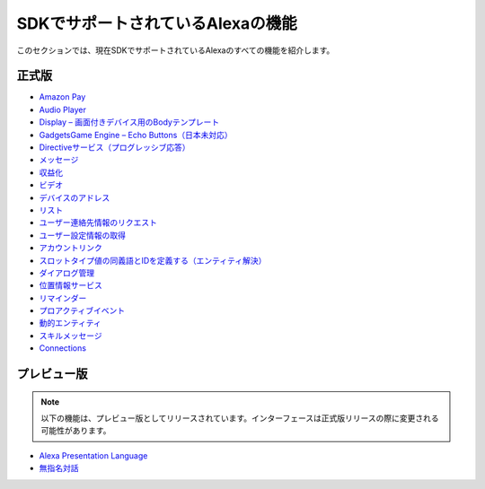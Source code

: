 =======================
SDKでサポートされているAlexaの機能
=======================

このセクションでは、現在SDKでサポートされているAlexaのすべての機能を紹介します。

正式版
------

-  `Amazon Pay <https://developer.amazon.com/docs/amazon-pay/integrate-skill-with-amazon-pay.html>`__

-  `Audio Player <https://developer.amazon.com/docs/custom-skills/audioplayer-interface-reference.html>`__

-  `Display – 画面付きデバイス用のBodyテンプレート <https://developer.amazon.com/docs/custom-skills/create-skills-for-alexa-enabled-devices-with-a-screen.html>`__

-  `GadgetsGame Engine – Echo Buttons（日本未対応） <https://developer.amazon.com/docs/custom-skills/game-engine-interface-reference.html>`__

-  `Directiveサービス（プログレッシブ応答） <https://developer.amazon.com/docs/custom-skills/send-the-user-a-progressive-response.html>`__

-  `メッセージ <https://developer.amazon.com/docs/smapi/send-a-message-request-to-a-skill.html>`__

-  `収益化 <https://developer.amazon.com/alexa-skills-kit/make-money>`__

-  `ビデオ <https://developer.amazon.com/docs/custom-skills/videoapp-interface-reference.html>`__

-  `デバイスのアドレス <https://developer.amazon.com/docs/custom-skills/device-address-api.html>`__

-  `リスト <https://developer.amazon.com/docs/custom-skills/access-the-alexa-shopping-and-to-do-lists.html#alexa-lists-access>`__

-  `ユーザー連絡先情報のリクエスト <https://developer.amazon.com/docs/alexa/custom-skills/request-customer-contact-information-for-use-in-your-skill.html>`__

-  `ユーザー設定情報の取得 <https://developer.amazon.com/docs/smapi/alexa-settings-api-reference.html>`__

-  `アカウントリンク <https://developer.amazon.com/docs/account-linking/understand-account-linking.html>`__

-  `スロットタイプ値の同義語とIDを定義する（エンティティ解決） <https://developer.amazon.com/docs/custom-skills/define-synonyms-and-ids-for-slot-type-values-entity-resolution.html>`__

-  `ダイアログ管理 <https://developer.amazon.com/docs/custom-skills/dialog-interface-reference.html>`__

-  `位置情報サービス <https://developer.amazon.com/docs/custom-skills/location-services-for-alexa-skills.html>`__

-  `リマインダー <https://developer.amazon.com/docs/smapi/alexa-reminders-overview.html>`__

-  `プロアクティブイベント <https://developer.amazon.com/docs/smapi/proactive-events-api.html>`__

-  `動的エンティティ <https://developer.amazon.com/docs/custom-skills/use-dynamic-entities-for-customized-interactions.html>`__

-  `スキルメッセージ <https://developer.amazon.com/docs/smapi/skill-messaging-api-reference.html>`__

-  `Connections <https://developer.amazon.com/blogs/alexa/post/7b332b32-893e-4cad-be07-a5877efcbbb4/skill-connections-preview-now-skills-can-work-together-to-help-customers-get-more-done>`__

プレビュー版
-------

.. note::

    以下の機能は、プレビュー版としてリリースされています。インターフェースは正式版リリースの際に変更される可能性があります。

-  `Alexa Presentation Language <https://developer.amazon.com/docs/alexa-presentation-language/apl-overview.html>`__

-  `無指名対話 <https://developer.amazon.com/docs/custom-skills/understand-name-free-interaction-for-custom-skills.html>`__
